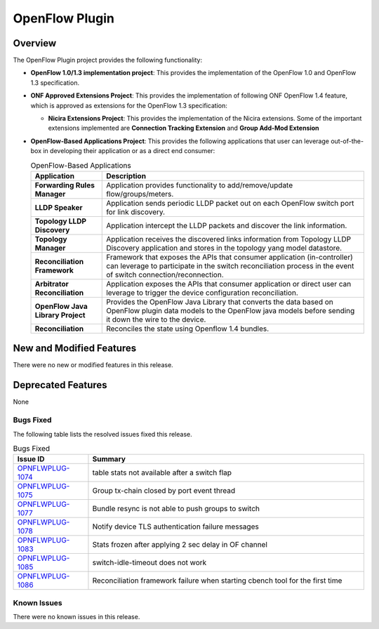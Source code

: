 ===============
OpenFlow Plugin
===============

Overview
========

The OpenFlow Plugin project provides the following functionality:

* **OpenFlow 1.0/1.3 implementation project**: This provides the implementation of the
  OpenFlow 1.0 and OpenFlow 1.3 specification.
* **ONF Approved Extensions Project**: This provides the implementation of following ONF
  OpenFlow 1.4 feature, which is approved as extensions for the OpenFlow 1.3
  specification:

  * **Nicira Extensions Project**: This provides the implementation of the Nicira extensions.
    Some of the important extensions implemented are **Connection Tracking Extension**
    and **Group Add-Mod Extension**

* **OpenFlow-Based Applications Project**: This provides the following applications that user can
  leverage out-of-the-box in developing their application or as a direct end consumer:

  .. list-table:: OpenFlow-Based Applications
     :widths: 15 55
     :header-rows: 1

     * - **Application**
       - **Description**

     * - **Forwarding Rules Manager**
       -  Application provides functionality to add/remove/update flow/groups/meters.
     * - **LLDP Speaker**
       - Application sends periodic LLDP packet out on each OpenFlow switch port for link discovery.
     * - **Topology LLDP Discovery**
       - Application intercept the LLDP packets and discover the link information.
     * - **Topology Manager**
       - Application receives the discovered links information from Topology LLDP
         Discovery application and stores in the topology yang model datastore.
     * - **Reconciliation Framework**
       - Framework that exposes the APIs that consumer application (in-controller) can
         leverage to participate in the switch reconciliation process in the event of
         switch connection/reconnection.
     * - **Arbitrator Reconciliation**
       - Application exposes the APIs that consumer application or direct user can
         leverage to trigger the device configuration reconciliation.
     * - **OpenFlow Java Library Project**
       - Provides the OpenFlow Java Library that converts the data based on OpenFlow
         plugin data models to the OpenFlow java models before sending it down the
         wire to the device.
     * - **Reconciliation**
       - Reconciles the state using Openflow 1.4 bundles.

New and Modified Features
=========================

There were no new or modified features in this release.

Deprecated Features
===================
None

Bugs Fixed
----------

The following table lists the resolved issues fixed this release.

.. list-table:: Bugs Fixed
   :widths: 15 55
   :header-rows: 1

   * - **Issue ID**
     - **Summary**

   * - `OPNFLWPLUG-1074 <https://jira.opendaylight.org/browse/OPNFLWPLUG-1074>`_
     - table stats not available after a switch flap

   * - `OPNFLWPLUG-1075 <https://jira.opendaylight.org/browse/OPNFLWPLUG-1075>`_
     - Group tx-chain closed by port event thread

   * - `OPNFLWPLUG-1077 <https://jira.opendaylight.org/browse/OPNFLWPLUG-1077>`_
     - Bundle resync is not able to push groups to switch

   * - `OPNFLWPLUG-1078 <https://jira.opendaylight.org/browse/OPNFLWPLUG-1078>`_
     - Notify device TLS authentication failure messages

   * - `OPNFLWPLUG-1083 <https://jira.opendaylight.org/browse/OPNFLWPLUG-1083>`_
     - Stats frozen after applying 2 sec delay in OF channel

   * - `OPNFLWPLUG-1085 <https://jira.opendaylight.org/browse/OPNFLWPLUG-1085>`_
     - switch-idle-timeout does not work

   * - `OPNFLWPLUG-1086 <https://jira.opendaylight.org/browse/OPNFLWPLUG-1086>`_
     - Reconciliation framework failure when starting cbench tool for the first time

Known Issues
------------

There were no known issues in this release.
